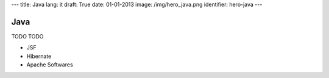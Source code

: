 ---
title: Java
lang: it
draft: True
date: 01-01-2013
image: /img/hero_java.png
identifier: hero-java
---

Java
----
TODO TODO

- JSF
- Hibernate
- Apache Softwares
